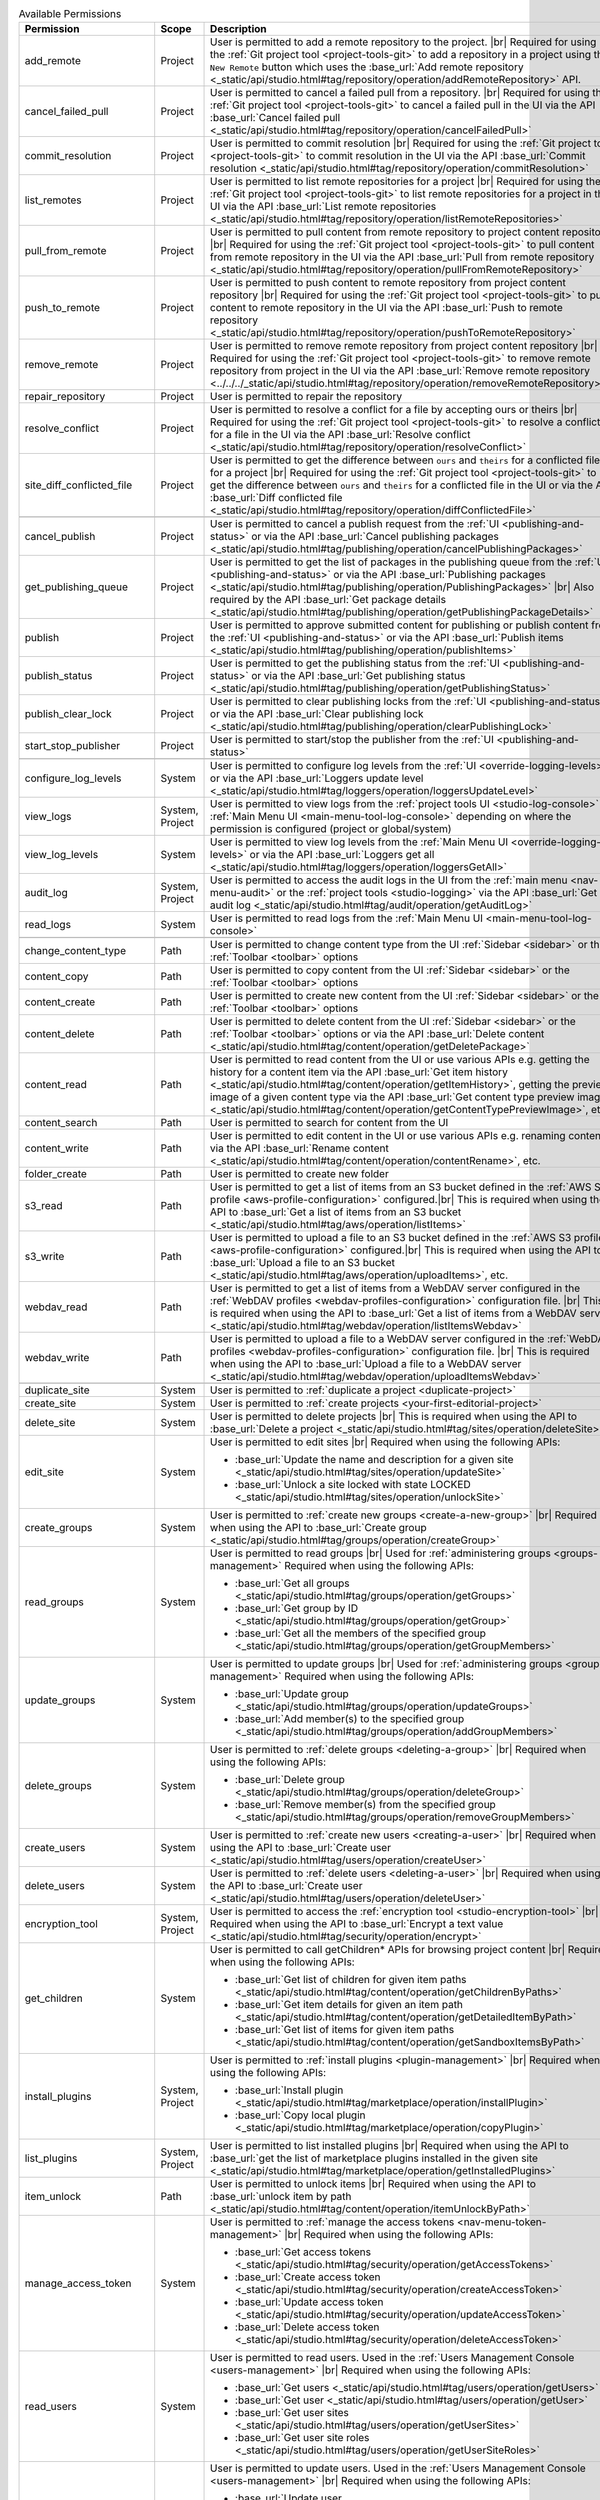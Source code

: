 
.. list-table:: Available Permissions
    :header-rows: 1
    :widths: 25 15 60

    * - Permission
      - Scope
      - Description
    * - add_remote
      - Project
      - User is permitted to add a remote repository to the project. |br|
        Required for using the :ref:`Git project tool <project-tools-git>` to add a repository in a project using the
        ``New Remote`` button which uses the :base_url:`Add remote repository <_static/api/studio.html#tag/repository/operation/addRemoteRepository>` API.
    * - cancel_failed_pull
      - Project
      - User is permitted to cancel a failed pull from a repository. |br|
        Required for using the :ref:`Git project tool <project-tools-git>` to cancel a failed pull in the UI via
        the API :base_url:`Cancel failed pull <_static/api/studio.html#tag/repository/operation/cancelFailedPull>`
    * - commit_resolution
      - Project
      - User is permitted to commit resolution |br|
        Required for using the :ref:`Git project tool <project-tools-git>` to commit resolution in the UI via
        the API :base_url:`Commit resolution <_static/api/studio.html#tag/repository/operation/commitResolution>`
    * - list_remotes
      - Project
      - User is permitted to list remote repositories for a project |br|
        Required for using the :ref:`Git project tool <project-tools-git>` to list remote repositories for a project in
        the UI via the API :base_url:`List remote repositories <_static/api/studio.html#tag/repository/operation/listRemoteRepositories>`
    * - pull_from_remote
      - Project
      - User is permitted to pull content from remote repository to project content repository |br|
        Required for using the :ref:`Git project tool <project-tools-git>` to pull content from remote repository in the UI via
        the API :base_url:`Pull from remote repository <_static/api/studio.html#tag/repository/operation/pullFromRemoteRepository>`
    * - push_to_remote
      - Project
      - User is permitted to push content to remote repository from project content repository |br|
        Required for using the :ref:`Git project tool <project-tools-git>` to push content to remote repository in the UI via
        the API :base_url:`Push to remote repository <_static/api/studio.html#tag/repository/operation/pushToRemoteRepository>`
    * - remove_remote
      - Project
      - User is permitted to remove remote repository from project content repository |br|
        Required for using the :ref:`Git project tool <project-tools-git>` to remove remote repository from project in the UI via
        the API :base_url:`Remove remote repository <../../../_static/api/studio.html#tag/repository/operation/removeRemoteRepository>`
    * - repair_repository
      - Project
      - User is permitted to repair the repository
    * - resolve_conflict
      - Project
      - User is permitted to resolve a conflict for a file by accepting ours or theirs |br|
        Required for using the :ref:`Git project tool <project-tools-git>` to resolve a conflict for a file in the UI via
        the API :base_url:`Resolve conflict <_static/api/studio.html#tag/repository/operation/resolveConflict>`
    * - site_diff_conflicted_file
      - Project
      - User is permitted to get the difference between ``ours`` and ``theirs`` for a conflicted file for a project |br|
        Required for using the :ref:`Git project tool <project-tools-git>` to get the difference between ``ours`` and
        ``theirs`` for a conflicted file in the UI or via the API :base_url:`Diff conflicted file <_static/api/studio.html#tag/repository/operation/diffConflictedFile>`
    * -
      -
      -
    * - cancel_publish
      - Project
      - User is permitted to cancel a publish request from the :ref:`UI <publishing-and-status>`
        or via the API :base_url:`Cancel publishing packages <_static/api/studio.html#tag/publishing/operation/cancelPublishingPackages>`
    * - get_publishing_queue
      - Project
      - User is permitted to get the list of packages in the publishing queue from the :ref:`UI <publishing-and-status>`
        or via the API :base_url:`Publishing packages <_static/api/studio.html#tag/publishing/operation/PublishingPackages>` |br|
        Also required by the API :base_url:`Get package details <_static/api/studio.html#tag/publishing/operation/getPublishingPackageDetails>`
    * - publish
      - Project
      - User is permitted to approve submitted content for publishing or publish content from the :ref:`UI <publishing-and-status>`
        or via the API :base_url:`Publish items <_static/api/studio.html#tag/publishing/operation/publishItems>`
    * - publish_status
      - Project
      - User is permitted to get the publishing status from the :ref:`UI <publishing-and-status>`
        or via the API :base_url:`Get publishing status <_static/api/studio.html#tag/publishing/operation/getPublishingStatus>`
    * - publish_clear_lock
      - Project
      - User is permitted to clear publishing locks from the :ref:`UI <publishing-and-status>`
        or via the API :base_url:`Clear publishing lock <_static/api/studio.html#tag/publishing/operation/clearPublishingLock>`
    * - start_stop_publisher
      - Project
      - User is permitted to start/stop the publisher from the :ref:`UI <publishing-and-status>`
    * -
      -
      -
    * - configure_log_levels
      - System
      - User is permitted to configure log levels from the :ref:`UI <override-logging-levels>`
        or via the API :base_url:`Loggers update level <_static/api/studio.html#tag/loggers/operation/loggersUpdateLevel>`
    * - view_logs
      - System, Project
      - User is permitted to view logs from the :ref:`project tools UI <studio-log-console>` or
        :ref:`Main Menu UI <main-menu-tool-log-console>` depending on where the permission is configured (project or global/system)
    * - view_log_levels
      - System
      - User is permitted to view log levels from the :ref:`Main Menu UI <override-logging-levels>`
        or via the API :base_url:`Loggers get all <_static/api/studio.html#tag/loggers/operation/loggersGetAll>`
    * - audit_log
      - System, Project
      - User is permitted to access the audit logs in the UI from the :ref:`main menu <nav-menu-audit>` or the
        :ref:`project tools <studio-logging>` via the API :base_url:`Get audit log <_static/api/studio.html#tag/audit/operation/getAuditLog>`
    * - read_logs
      - System
      - User is permitted to read logs from the :ref:`Main Menu UI <main-menu-tool-log-console>`
    * -
      -
      -
    * - change_content_type
      - Path
      - User is permitted to change content type from the UI :ref:`Sidebar <sidebar>` or the :ref:`Toolbar <toolbar>` options
    * - content_copy
      - Path
      - User is permitted to copy content from the UI :ref:`Sidebar <sidebar>` or the :ref:`Toolbar <toolbar>` options
    * - content_create
      - Path
      - User is permitted to create new content from the UI :ref:`Sidebar <sidebar>` or the :ref:`Toolbar <toolbar>` options
    * - content_delete
      - Path
      - User is permitted to delete content from the UI :ref:`Sidebar <sidebar>` or the :ref:`Toolbar <toolbar>` options
        or via the API :base_url:`Delete content <_static/api/studio.html#tag/content/operation/getDeletePackage>`
    * - content_read
      - Path
      - User is permitted to read content from the UI or use various APIs e.g. getting the history for a content item
        via the API :base_url:`Get item history <_static/api/studio.html#tag/content/operation/getItemHistory>`,
        getting the preview image of a given content type via the API
        :base_url:`Get content type preview image <_static/api/studio.html#tag/content/operation/getContentTypePreviewImage>`, etc.
    * - content_search
      - Path
      - User is permitted to search for content from the UI
    * - content_write
      - Path
      - User is permitted to edit content in the UI or use various APIs e.g. renaming content
        via the API :base_url:`Rename content <_static/api/studio.html#tag/content/operation/contentRename>`, etc.
    * - folder_create
      - Path
      - User is permitted to create new folder
    * - s3_read
      - Path
      - User is permitted to get a list of items from an S3 bucket defined in the :ref:`AWS S3 profile <aws-profile-configuration>`
        configured.|br| This is required when using the API to :base_url:`Get a list of items from an S3 bucket <_static/api/studio.html#tag/aws/operation/listItems>`
    * - s3_write
      - Path
      - User is permitted to upload a file to an S3 bucket defined in the :ref:`AWS S3 profile <aws-profile-configuration>`
        configured.|br| This is required when using the API to :base_url:`Upload a file to an S3 bucket <_static/api/studio.html#tag/aws/operation/uploadItems>`, etc.
    * - webdav_read
      - Path
      - User is permitted to get a list of items from a WebDAV server configured in the :ref:`WebDAV profiles <webdav-profiles-configuration>`
        configuration file. |br| This is required when using the API to :base_url:`Get a list of items from a WebDAV server <_static/api/studio.html#tag/webdav/operation/listItemsWebdav>`
    * - webdav_write
      - Path
      - User is permitted to upload a file to a WebDAV server configured in the :ref:`WebDAV profiles <webdav-profiles-configuration>`
        configuration file. |br| This is required when using the API to :base_url:`Upload a file to a WebDAV server <_static/api/studio.html#tag/webdav/operation/uploadItemsWebdav>`
    * -
      -
      -
    * - duplicate_site
      - System
      - User is permitted to :ref:`duplicate a project <duplicate-project>`
    * - create_site
      - System
      - User is permitted to :ref:`create projects <your-first-editorial-project>`
    * - delete_site
      - System
      - User is permitted to delete projects |br|
        This is required when using the API to :base_url:`Delete a project <_static/api/studio.html#tag/sites/operation/deleteSite>`
    * - edit_site
      - System
      - User is permitted to edit sites |br|
        Required when using the following APIs:

        - :base_url:`Update the name and description for a given site <_static/api/studio.html#tag/sites/operation/updateSite>`
        - :base_url:`Unlock a site locked with state LOCKED <_static/api/studio.html#tag/sites/operation/unlockSite>`
    * - create_groups
      - System
      - User is permitted to :ref:`create new groups <create-a-new-group>` |br|
        Required when using the API to :base_url:`Create group <_static/api/studio.html#tag/groups/operation/createGroup>`
    * - read_groups
      - System
      - User is permitted to read groups |br|
        Used for :ref:`administering groups <groups-management>`
        Required when using the following APIs:

        - :base_url:`Get all groups <_static/api/studio.html#tag/groups/operation/getGroups>`
        - :base_url:`Get group by ID <_static/api/studio.html#tag/groups/operation/getGroup>`
        - :base_url:`Get all the members of the specified group <_static/api/studio.html#tag/groups/operation/getGroupMembers>`
    * - update_groups
      - System
      - User is permitted to update groups |br|
        Used for :ref:`administering groups <groups-management>`
        Required when using the following APIs:

        - :base_url:`Update group <_static/api/studio.html#tag/groups/operation/updateGroups>`
        - :base_url:`Add member(s) to the specified group <_static/api/studio.html#tag/groups/operation/addGroupMembers>`
    * - delete_groups
      - System
      - User is permitted to :ref:`delete groups <deleting-a-group>` |br|
        Required when using the following APIs:

        - :base_url:`Delete group <_static/api/studio.html#tag/groups/operation/deleteGroup>`
        - :base_url:`Remove member(s) from the specified group <_static/api/studio.html#tag/groups/operation/removeGroupMembers>`
    * - create_users
      - System
      - User is permitted to :ref:`create new users <creating-a-user>` |br|
        Required when using the API to :base_url:`Create user <_static/api/studio.html#tag/users/operation/createUser>`
    * - delete_users
      - System
      - User is permitted to :ref:`delete users <deleting-a-user>` |br|
        Required when using the API to :base_url:`Create user <_static/api/studio.html#tag/users/operation/deleteUser>`
    * - encryption_tool
      - System, Project
      - User is permitted to access the :ref:`encryption tool <studio-encryption-tool>` |br|
        Required when using the API to :base_url:`Encrypt a text value <_static/api/studio.html#tag/security/operation/encrypt>`
    * - get_children
      - System
      - User is permitted to call getChildren* APIs for browsing project content |br|
        Required when using the following APIs:

        - :base_url:`Get list of children for given item paths <_static/api/studio.html#tag/content/operation/getChildrenByPaths>`
        - :base_url:`Get item details for given an item path <_static/api/studio.html#tag/content/operation/getDetailedItemByPath>`
        - :base_url:`Get list of items for given item paths <_static/api/studio.html#tag/content/operation/getSandboxItemsByPath>`
    * - install_plugins
      - System, Project
      - User is permitted to :ref:`install plugins <plugin-management>` |br|
        Required when using the following APIs:

        - :base_url:`Install plugin <_static/api/studio.html#tag/marketplace/operation/installPlugin>`
        - :base_url:`Copy local plugin <_static/api/studio.html#tag/marketplace/operation/copyPlugin>`
    * - list_plugins
      - System, Project
      - User is permitted to list installed plugins |br|
        Required when using the API to :base_url:`get the list of marketplace plugins installed in the given site <_static/api/studio.html#tag/marketplace/operation/getInstalledPlugins>`
    * - item_unlock
      - Path
      - User is permitted to unlock items |br|
        Required when using the API to :base_url:`unlock item by path <_static/api/studio.html#tag/content/operation/itemUnlockByPath>`
    * - manage_access_token
      - System
      - User is permitted to :ref:`manage the access tokens <nav-menu-token-management>` |br|
        Required when using the following APIs:

        - :base_url:`Get access tokens <_static/api/studio.html#tag/security/operation/getAccessTokens>`
        - :base_url:`Create access token <_static/api/studio.html#tag/security/operation/createAccessToken>`
        - :base_url:`Update access token <_static/api/studio.html#tag/security/operation/updateAccessToken>`
        - :base_url:`Delete access token <_static/api/studio.html#tag/security/operation/deleteAccessToken>`
    * - read_users
      - System
      - User is permitted to read users. Used in the :ref:`Users Management Console <users-management>` |br|
        Required when using the following APIs:

        - :base_url:`Get users <_static/api/studio.html#tag/users/operation/getUsers>`
        - :base_url:`Get user <_static/api/studio.html#tag/users/operation/getUser>`
        - :base_url:`Get user sites <_static/api/studio.html#tag/users/operation/getUserSites>`
        - :base_url:`Get user site roles <_static/api/studio.html#tag/users/operation/getUserSiteRoles>`
    * - update_users
      - System
      - User is permitted to update users. Used in the :ref:`Users Management Console <users-management>` |br|
        Required when using the following APIs:

        - :base_url:`Update user <_static/api/studio.html#tag/users/operation/updateUser>`
        - :base_url:`Enable user <_static/api/studio.html#tag/users/operation/enableUser>`
        - :base_url:`Disable user <_static/api/studio.html#tag/users/operation/disableUser>`
        - :base_url:`Reset user password <_static/api/studio.html#tag/users/operation/resetUserPassword>`
    * - rebuild_database
      - Project
      - User is permitted to rebuild Crafter Studio’s database and object state with the underlying repository
    * - remove_plugins
      - Project
      - User is permitted to :ref:`remove installed plugins <plugin-management>` |br|
        Required when using the following APIs:

        - :base_url:`Remove plugin <_static/api/studio.html#tag/marketplace/operation/removePlugin>`
        - :base_url:`Plugin usage <_static/api/studio.html#tag/marketplace/operation/pluginUsage>`
    * - search_plugins
      - Project
      - User is permitted to :ref:`search for plugins <plugin-management>`
    * - set_item_states
      - Project
      - User is permitted to set item states |br|
        Required when using the following APIs:

        - :base_url:`Set item states <_static/api/studio.html#tag/workflow/operation/setItemStates>`
        - :base_url:`Update item states <_static/api/studio.html#tag/workflow/operation/updateItemStates>`
    * - site_status
      - Project
      - User is permitted to :ref:`get status of repository for a project <project-tools-git>` |br|
        Required when using the API :base_url:`Repository status <_static/api/studio.html#tag/repository/operation/repositoryStatus>`
    * - unlock_repository
      - Project
      - User is permitted to unlock the repository
    * - update_cluster |enterpriseOnly|
      - System
      - User is permitted to update cluster
    * - read_cluster |enterpriseOnly|
      - System
      - User is permitted to read cluster |br|
        Required when using the following APIs:

        - :base_url:`Get the local Studio instance cluster mode <_static/api/studio.html#tag/cluster/operation/getClusterMode>`
        - :base_url:`Get all the members of the cluster <_static/api/studio.html#tag/cluster/operation/getClusterMembers>`
    * - create_cluster |enterpriseOnly|
      - System
      - User is permitted to create cluster
    * - delete_cluster |enterpriseOnly|
      - System
      - User is permitted to delete clusters
    * - read_configuration
      - Project
      - User is permitted to read configuration content for project |br|
        Required when using the following APIs:

        - :base_url:`Get all model definitions for site <_static/api/studio.html#tag/model/operation/getAllModelDefinitions>`
        - :base_url:`Get configuration content for site and configuration location <_static/api/studio.html#tag/configuration/operation/getConfiguration>`
        - :base_url:`Get configuration history for site and configuration location <_static/api/studio.html#tag/configuration/operation/getConfigurationHistory>`
    * - write_configuration
      - Project, System
      - User is permitted to write configuration content for project |br|
        Required when using the following APIs:

        - :base_url:`Write configuration content for site <_static/api/studio.html#tag/configuration/operation/writeConfiguration>`
        - :base_url:`Write configuration content a given site and plugin <_static/api/studio.html#tag/configuration/operation/writePluginConfiguration>`
        - :base_url:`Clear all configuration cache for a given site <_static/api/studio.html#tag/configuration/operation/clearConfigurationCache>`
        - :base_url:`Delete files related to a given content-type <_static/api/studio.html#tag/configuration/operation/deleteContentType>`
    * - write_global_configuration
      - System
      - User is permitted to write global configuration content for Studio
